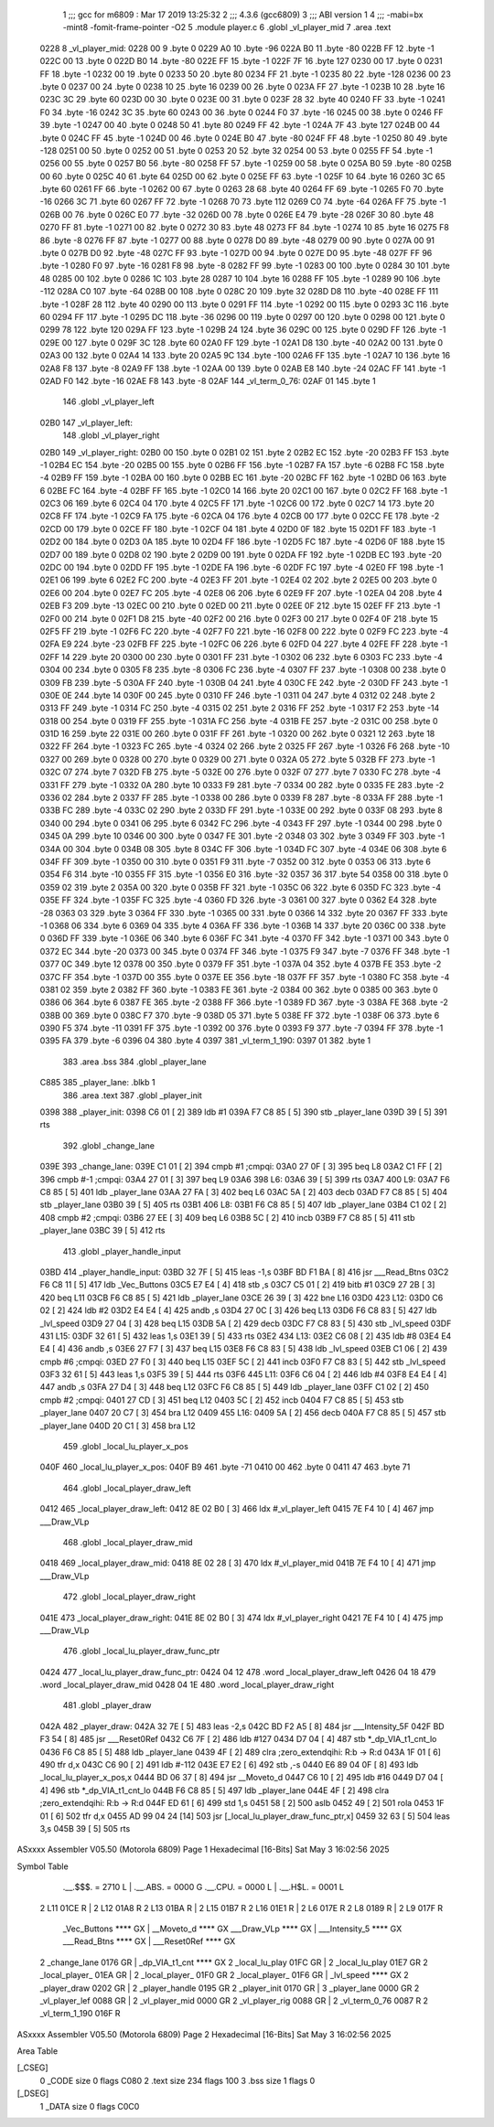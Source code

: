                               1 ;;; gcc for m6809 : Mar 17 2019 13:25:32
                              2 ;;; 4.3.6 (gcc6809)
                              3 ;;; ABI version 1
                              4 ;;; -mabi=bx -mint8 -fomit-frame-pointer -O2
                              5 	.module	player.c
                              6 	.globl	_vl_player_mid
                              7 	.area	.text
   0228                       8 _vl_player_mid:
   0228 00                    9 	.byte	0
   0229 A0                   10 	.byte	-96
   022A B0                   11 	.byte	-80
   022B FF                   12 	.byte	-1
   022C 00                   13 	.byte	0
   022D B0                   14 	.byte	-80
   022E FF                   15 	.byte	-1
   022F 7F                   16 	.byte	127
   0230 00                   17 	.byte	0
   0231 FF                   18 	.byte	-1
   0232 00                   19 	.byte	0
   0233 50                   20 	.byte	80
   0234 FF                   21 	.byte	-1
   0235 80                   22 	.byte	-128
   0236 00                   23 	.byte	0
   0237 00                   24 	.byte	0
   0238 10                   25 	.byte	16
   0239 00                   26 	.byte	0
   023A FF                   27 	.byte	-1
   023B 10                   28 	.byte	16
   023C 3C                   29 	.byte	60
   023D 00                   30 	.byte	0
   023E 00                   31 	.byte	0
   023F 28                   32 	.byte	40
   0240 FF                   33 	.byte	-1
   0241 F0                   34 	.byte	-16
   0242 3C                   35 	.byte	60
   0243 00                   36 	.byte	0
   0244 F0                   37 	.byte	-16
   0245 00                   38 	.byte	0
   0246 FF                   39 	.byte	-1
   0247 00                   40 	.byte	0
   0248 50                   41 	.byte	80
   0249 FF                   42 	.byte	-1
   024A 7F                   43 	.byte	127
   024B 00                   44 	.byte	0
   024C FF                   45 	.byte	-1
   024D 00                   46 	.byte	0
   024E B0                   47 	.byte	-80
   024F FF                   48 	.byte	-1
   0250 80                   49 	.byte	-128
   0251 00                   50 	.byte	0
   0252 00                   51 	.byte	0
   0253 20                   52 	.byte	32
   0254 00                   53 	.byte	0
   0255 FF                   54 	.byte	-1
   0256 00                   55 	.byte	0
   0257 B0                   56 	.byte	-80
   0258 FF                   57 	.byte	-1
   0259 00                   58 	.byte	0
   025A B0                   59 	.byte	-80
   025B 00                   60 	.byte	0
   025C 40                   61 	.byte	64
   025D 00                   62 	.byte	0
   025E FF                   63 	.byte	-1
   025F 10                   64 	.byte	16
   0260 3C                   65 	.byte	60
   0261 FF                   66 	.byte	-1
   0262 00                   67 	.byte	0
   0263 28                   68 	.byte	40
   0264 FF                   69 	.byte	-1
   0265 F0                   70 	.byte	-16
   0266 3C                   71 	.byte	60
   0267 FF                   72 	.byte	-1
   0268 70                   73 	.byte	112
   0269 C0                   74 	.byte	-64
   026A FF                   75 	.byte	-1
   026B 00                   76 	.byte	0
   026C E0                   77 	.byte	-32
   026D 00                   78 	.byte	0
   026E E4                   79 	.byte	-28
   026F 30                   80 	.byte	48
   0270 FF                   81 	.byte	-1
   0271 00                   82 	.byte	0
   0272 30                   83 	.byte	48
   0273 FF                   84 	.byte	-1
   0274 10                   85 	.byte	16
   0275 F8                   86 	.byte	-8
   0276 FF                   87 	.byte	-1
   0277 00                   88 	.byte	0
   0278 D0                   89 	.byte	-48
   0279 00                   90 	.byte	0
   027A 00                   91 	.byte	0
   027B D0                   92 	.byte	-48
   027C FF                   93 	.byte	-1
   027D 00                   94 	.byte	0
   027E D0                   95 	.byte	-48
   027F FF                   96 	.byte	-1
   0280 F0                   97 	.byte	-16
   0281 F8                   98 	.byte	-8
   0282 FF                   99 	.byte	-1
   0283 00                  100 	.byte	0
   0284 30                  101 	.byte	48
   0285 00                  102 	.byte	0
   0286 1C                  103 	.byte	28
   0287 10                  104 	.byte	16
   0288 FF                  105 	.byte	-1
   0289 90                  106 	.byte	-112
   028A C0                  107 	.byte	-64
   028B 00                  108 	.byte	0
   028C 20                  109 	.byte	32
   028D D8                  110 	.byte	-40
   028E FF                  111 	.byte	-1
   028F 28                  112 	.byte	40
   0290 00                  113 	.byte	0
   0291 FF                  114 	.byte	-1
   0292 00                  115 	.byte	0
   0293 3C                  116 	.byte	60
   0294 FF                  117 	.byte	-1
   0295 DC                  118 	.byte	-36
   0296 00                  119 	.byte	0
   0297 00                  120 	.byte	0
   0298 00                  121 	.byte	0
   0299 78                  122 	.byte	120
   029A FF                  123 	.byte	-1
   029B 24                  124 	.byte	36
   029C 00                  125 	.byte	0
   029D FF                  126 	.byte	-1
   029E 00                  127 	.byte	0
   029F 3C                  128 	.byte	60
   02A0 FF                  129 	.byte	-1
   02A1 D8                  130 	.byte	-40
   02A2 00                  131 	.byte	0
   02A3 00                  132 	.byte	0
   02A4 14                  133 	.byte	20
   02A5 9C                  134 	.byte	-100
   02A6 FF                  135 	.byte	-1
   02A7 10                  136 	.byte	16
   02A8 F8                  137 	.byte	-8
   02A9 FF                  138 	.byte	-1
   02AA 00                  139 	.byte	0
   02AB E8                  140 	.byte	-24
   02AC FF                  141 	.byte	-1
   02AD F0                  142 	.byte	-16
   02AE F8                  143 	.byte	-8
   02AF                     144 _vl_term_0_76:
   02AF 01                  145 	.byte	1
                            146 	.globl	_vl_player_left
   02B0                     147 _vl_player_left:
                            148 	.globl	_vl_player_right
   02B0                     149 _vl_player_right:
   02B0 00                  150 	.byte	0
   02B1 02                  151 	.byte	2
   02B2 EC                  152 	.byte	-20
   02B3 FF                  153 	.byte	-1
   02B4 EC                  154 	.byte	-20
   02B5 00                  155 	.byte	0
   02B6 FF                  156 	.byte	-1
   02B7 FA                  157 	.byte	-6
   02B8 FC                  158 	.byte	-4
   02B9 FF                  159 	.byte	-1
   02BA 00                  160 	.byte	0
   02BB EC                  161 	.byte	-20
   02BC FF                  162 	.byte	-1
   02BD 06                  163 	.byte	6
   02BE FC                  164 	.byte	-4
   02BF FF                  165 	.byte	-1
   02C0 14                  166 	.byte	20
   02C1 00                  167 	.byte	0
   02C2 FF                  168 	.byte	-1
   02C3 06                  169 	.byte	6
   02C4 04                  170 	.byte	4
   02C5 FF                  171 	.byte	-1
   02C6 00                  172 	.byte	0
   02C7 14                  173 	.byte	20
   02C8 FF                  174 	.byte	-1
   02C9 FA                  175 	.byte	-6
   02CA 04                  176 	.byte	4
   02CB 00                  177 	.byte	0
   02CC FE                  178 	.byte	-2
   02CD 00                  179 	.byte	0
   02CE FF                  180 	.byte	-1
   02CF 04                  181 	.byte	4
   02D0 0F                  182 	.byte	15
   02D1 FF                  183 	.byte	-1
   02D2 00                  184 	.byte	0
   02D3 0A                  185 	.byte	10
   02D4 FF                  186 	.byte	-1
   02D5 FC                  187 	.byte	-4
   02D6 0F                  188 	.byte	15
   02D7 00                  189 	.byte	0
   02D8 02                  190 	.byte	2
   02D9 00                  191 	.byte	0
   02DA FF                  192 	.byte	-1
   02DB EC                  193 	.byte	-20
   02DC 00                  194 	.byte	0
   02DD FF                  195 	.byte	-1
   02DE FA                  196 	.byte	-6
   02DF FC                  197 	.byte	-4
   02E0 FF                  198 	.byte	-1
   02E1 06                  199 	.byte	6
   02E2 FC                  200 	.byte	-4
   02E3 FF                  201 	.byte	-1
   02E4 02                  202 	.byte	2
   02E5 00                  203 	.byte	0
   02E6 00                  204 	.byte	0
   02E7 FC                  205 	.byte	-4
   02E8 06                  206 	.byte	6
   02E9 FF                  207 	.byte	-1
   02EA 04                  208 	.byte	4
   02EB F3                  209 	.byte	-13
   02EC 00                  210 	.byte	0
   02ED 00                  211 	.byte	0
   02EE 0F                  212 	.byte	15
   02EF FF                  213 	.byte	-1
   02F0 00                  214 	.byte	0
   02F1 D8                  215 	.byte	-40
   02F2 00                  216 	.byte	0
   02F3 00                  217 	.byte	0
   02F4 0F                  218 	.byte	15
   02F5 FF                  219 	.byte	-1
   02F6 FC                  220 	.byte	-4
   02F7 F0                  221 	.byte	-16
   02F8 00                  222 	.byte	0
   02F9 FC                  223 	.byte	-4
   02FA E9                  224 	.byte	-23
   02FB FF                  225 	.byte	-1
   02FC 06                  226 	.byte	6
   02FD 04                  227 	.byte	4
   02FE FF                  228 	.byte	-1
   02FF 14                  229 	.byte	20
   0300 00                  230 	.byte	0
   0301 FF                  231 	.byte	-1
   0302 06                  232 	.byte	6
   0303 FC                  233 	.byte	-4
   0304 00                  234 	.byte	0
   0305 F8                  235 	.byte	-8
   0306 FC                  236 	.byte	-4
   0307 FF                  237 	.byte	-1
   0308 00                  238 	.byte	0
   0309 FB                  239 	.byte	-5
   030A FF                  240 	.byte	-1
   030B 04                  241 	.byte	4
   030C FE                  242 	.byte	-2
   030D FF                  243 	.byte	-1
   030E 0E                  244 	.byte	14
   030F 00                  245 	.byte	0
   0310 FF                  246 	.byte	-1
   0311 04                  247 	.byte	4
   0312 02                  248 	.byte	2
   0313 FF                  249 	.byte	-1
   0314 FC                  250 	.byte	-4
   0315 02                  251 	.byte	2
   0316 FF                  252 	.byte	-1
   0317 F2                  253 	.byte	-14
   0318 00                  254 	.byte	0
   0319 FF                  255 	.byte	-1
   031A FC                  256 	.byte	-4
   031B FE                  257 	.byte	-2
   031C 00                  258 	.byte	0
   031D 16                  259 	.byte	22
   031E 00                  260 	.byte	0
   031F FF                  261 	.byte	-1
   0320 00                  262 	.byte	0
   0321 12                  263 	.byte	18
   0322 FF                  264 	.byte	-1
   0323 FC                  265 	.byte	-4
   0324 02                  266 	.byte	2
   0325 FF                  267 	.byte	-1
   0326 F6                  268 	.byte	-10
   0327 00                  269 	.byte	0
   0328 00                  270 	.byte	0
   0329 00                  271 	.byte	0
   032A 05                  272 	.byte	5
   032B FF                  273 	.byte	-1
   032C 07                  274 	.byte	7
   032D FB                  275 	.byte	-5
   032E 00                  276 	.byte	0
   032F 07                  277 	.byte	7
   0330 FC                  278 	.byte	-4
   0331 FF                  279 	.byte	-1
   0332 0A                  280 	.byte	10
   0333 F9                  281 	.byte	-7
   0334 00                  282 	.byte	0
   0335 FE                  283 	.byte	-2
   0336 02                  284 	.byte	2
   0337 FF                  285 	.byte	-1
   0338 00                  286 	.byte	0
   0339 F8                  287 	.byte	-8
   033A FF                  288 	.byte	-1
   033B FC                  289 	.byte	-4
   033C 02                  290 	.byte	2
   033D FF                  291 	.byte	-1
   033E 00                  292 	.byte	0
   033F 08                  293 	.byte	8
   0340 00                  294 	.byte	0
   0341 06                  295 	.byte	6
   0342 FC                  296 	.byte	-4
   0343 FF                  297 	.byte	-1
   0344 00                  298 	.byte	0
   0345 0A                  299 	.byte	10
   0346 00                  300 	.byte	0
   0347 FE                  301 	.byte	-2
   0348 03                  302 	.byte	3
   0349 FF                  303 	.byte	-1
   034A 00                  304 	.byte	0
   034B 08                  305 	.byte	8
   034C FF                  306 	.byte	-1
   034D FC                  307 	.byte	-4
   034E 06                  308 	.byte	6
   034F FF                  309 	.byte	-1
   0350 00                  310 	.byte	0
   0351 F9                  311 	.byte	-7
   0352 00                  312 	.byte	0
   0353 06                  313 	.byte	6
   0354 F6                  314 	.byte	-10
   0355 FF                  315 	.byte	-1
   0356 E0                  316 	.byte	-32
   0357 36                  317 	.byte	54
   0358 00                  318 	.byte	0
   0359 02                  319 	.byte	2
   035A 00                  320 	.byte	0
   035B FF                  321 	.byte	-1
   035C 06                  322 	.byte	6
   035D FC                  323 	.byte	-4
   035E FF                  324 	.byte	-1
   035F FC                  325 	.byte	-4
   0360 FD                  326 	.byte	-3
   0361 00                  327 	.byte	0
   0362 E4                  328 	.byte	-28
   0363 03                  329 	.byte	3
   0364 FF                  330 	.byte	-1
   0365 00                  331 	.byte	0
   0366 14                  332 	.byte	20
   0367 FF                  333 	.byte	-1
   0368 06                  334 	.byte	6
   0369 04                  335 	.byte	4
   036A FF                  336 	.byte	-1
   036B 14                  337 	.byte	20
   036C 00                  338 	.byte	0
   036D FF                  339 	.byte	-1
   036E 06                  340 	.byte	6
   036F FC                  341 	.byte	-4
   0370 FF                  342 	.byte	-1
   0371 00                  343 	.byte	0
   0372 EC                  344 	.byte	-20
   0373 00                  345 	.byte	0
   0374 FF                  346 	.byte	-1
   0375 F9                  347 	.byte	-7
   0376 FF                  348 	.byte	-1
   0377 0C                  349 	.byte	12
   0378 00                  350 	.byte	0
   0379 FF                  351 	.byte	-1
   037A 04                  352 	.byte	4
   037B FE                  353 	.byte	-2
   037C FF                  354 	.byte	-1
   037D 00                  355 	.byte	0
   037E EE                  356 	.byte	-18
   037F FF                  357 	.byte	-1
   0380 FC                  358 	.byte	-4
   0381 02                  359 	.byte	2
   0382 FF                  360 	.byte	-1
   0383 FE                  361 	.byte	-2
   0384 00                  362 	.byte	0
   0385 00                  363 	.byte	0
   0386 06                  364 	.byte	6
   0387 FE                  365 	.byte	-2
   0388 FF                  366 	.byte	-1
   0389 FD                  367 	.byte	-3
   038A FE                  368 	.byte	-2
   038B 00                  369 	.byte	0
   038C F7                  370 	.byte	-9
   038D 05                  371 	.byte	5
   038E FF                  372 	.byte	-1
   038F 06                  373 	.byte	6
   0390 F5                  374 	.byte	-11
   0391 FF                  375 	.byte	-1
   0392 00                  376 	.byte	0
   0393 F9                  377 	.byte	-7
   0394 FF                  378 	.byte	-1
   0395 FA                  379 	.byte	-6
   0396 04                  380 	.byte	4
   0397                     381 _vl_term_1_190:
   0397 01                  382 	.byte	1
                            383 	.area	.bss
                            384 	.globl	_player_lane
   C885                     385 _player_lane:	.blkb	1
                            386 	.area	.text
                            387 	.globl	_player_init
   0398                     388 _player_init:
   0398 C6 01         [ 2]  389 	ldb	#1
   039A F7 C8 85      [ 5]  390 	stb	_player_lane
   039D 39            [ 5]  391 	rts
                            392 	.globl	_change_lane
   039E                     393 _change_lane:
   039E C1 01         [ 2]  394 	cmpb	#1	;cmpqi:
   03A0 27 0F         [ 3]  395 	beq	L8
   03A2 C1 FF         [ 2]  396 	cmpb	#-1	;cmpqi:
   03A4 27 01         [ 3]  397 	beq	L9
   03A6                     398 L6:
   03A6 39            [ 5]  399 	rts
   03A7                     400 L9:
   03A7 F6 C8 85      [ 5]  401 	ldb	_player_lane
   03AA 27 FA         [ 3]  402 	beq	L6
   03AC 5A            [ 2]  403 	decb
   03AD F7 C8 85      [ 5]  404 	stb	_player_lane
   03B0 39            [ 5]  405 	rts
   03B1                     406 L8:
   03B1 F6 C8 85      [ 5]  407 	ldb	_player_lane
   03B4 C1 02         [ 2]  408 	cmpb	#2	;cmpqi:
   03B6 27 EE         [ 3]  409 	beq	L6
   03B8 5C            [ 2]  410 	incb
   03B9 F7 C8 85      [ 5]  411 	stb	_player_lane
   03BC 39            [ 5]  412 	rts
                            413 	.globl	_player_handle_input
   03BD                     414 _player_handle_input:
   03BD 32 7F         [ 5]  415 	leas	-1,s
   03BF BD F1 BA      [ 8]  416 	jsr	___Read_Btns
   03C2 F6 C8 11      [ 5]  417 	ldb	_Vec_Buttons
   03C5 E7 E4         [ 4]  418 	stb	,s
   03C7 C5 01         [ 2]  419 	bitb	#1
   03C9 27 2B         [ 3]  420 	beq	L11
   03CB F6 C8 85      [ 5]  421 	ldb	_player_lane
   03CE 26 39         [ 3]  422 	bne	L16
   03D0                     423 L12:
   03D0 C6 02         [ 2]  424 	ldb	#2
   03D2 E4 E4         [ 4]  425 	andb	,s
   03D4 27 0C         [ 3]  426 	beq	L13
   03D6 F6 C8 83      [ 5]  427 	ldb	_lvl_speed
   03D9 27 04         [ 3]  428 	beq	L15
   03DB 5A            [ 2]  429 	decb
   03DC F7 C8 83      [ 5]  430 	stb	_lvl_speed
   03DF                     431 L15:
   03DF 32 61         [ 5]  432 	leas	1,s
   03E1 39            [ 5]  433 	rts
   03E2                     434 L13:
   03E2 C6 08         [ 2]  435 	ldb	#8
   03E4 E4 E4         [ 4]  436 	andb	,s
   03E6 27 F7         [ 3]  437 	beq	L15
   03E8 F6 C8 83      [ 5]  438 	ldb	_lvl_speed
   03EB C1 06         [ 2]  439 	cmpb	#6	;cmpqi:
   03ED 27 F0         [ 3]  440 	beq	L15
   03EF 5C            [ 2]  441 	incb
   03F0 F7 C8 83      [ 5]  442 	stb	_lvl_speed
   03F3 32 61         [ 5]  443 	leas	1,s
   03F5 39            [ 5]  444 	rts
   03F6                     445 L11:
   03F6 C6 04         [ 2]  446 	ldb	#4
   03F8 E4 E4         [ 4]  447 	andb	,s
   03FA 27 D4         [ 3]  448 	beq	L12
   03FC F6 C8 85      [ 5]  449 	ldb	_player_lane
   03FF C1 02         [ 2]  450 	cmpb	#2	;cmpqi:
   0401 27 CD         [ 3]  451 	beq	L12
   0403 5C            [ 2]  452 	incb
   0404 F7 C8 85      [ 5]  453 	stb	_player_lane
   0407 20 C7         [ 3]  454 	bra	L12
   0409                     455 L16:
   0409 5A            [ 2]  456 	decb
   040A F7 C8 85      [ 5]  457 	stb	_player_lane
   040D 20 C1         [ 3]  458 	bra	L12
                            459 	.globl	_local_lu_player_x_pos
   040F                     460 _local_lu_player_x_pos:
   040F B9                  461 	.byte	-71
   0410 00                  462 	.byte	0
   0411 47                  463 	.byte	71
                            464 	.globl	_local_player_draw_left
   0412                     465 _local_player_draw_left:
   0412 8E 02 B0      [ 3]  466 	ldx	#_vl_player_left
   0415 7E F4 10      [ 4]  467 	jmp	___Draw_VLp
                            468 	.globl	_local_player_draw_mid
   0418                     469 _local_player_draw_mid:
   0418 8E 02 28      [ 3]  470 	ldx	#_vl_player_mid
   041B 7E F4 10      [ 4]  471 	jmp	___Draw_VLp
                            472 	.globl	_local_player_draw_right
   041E                     473 _local_player_draw_right:
   041E 8E 02 B0      [ 3]  474 	ldx	#_vl_player_right
   0421 7E F4 10      [ 4]  475 	jmp	___Draw_VLp
                            476 	.globl	_local_lu_player_draw_func_ptr
   0424                     477 _local_lu_player_draw_func_ptr:
   0424 04 12               478 	.word	_local_player_draw_left
   0426 04 18               479 	.word	_local_player_draw_mid
   0428 04 1E               480 	.word	_local_player_draw_right
                            481 	.globl	_player_draw
   042A                     482 _player_draw:
   042A 32 7E         [ 5]  483 	leas	-2,s
   042C BD F2 A5      [ 8]  484 	jsr	___Intensity_5F
   042F BD F3 54      [ 8]  485 	jsr	___Reset0Ref
   0432 C6 7F         [ 2]  486 	ldb	#127
   0434 D7 04         [ 4]  487 	stb	*_dp_VIA_t1_cnt_lo
   0436 F6 C8 85      [ 5]  488 	ldb	_player_lane
   0439 4F            [ 2]  489 	clra		;zero_extendqihi: R:b -> R:d
   043A 1F 01         [ 6]  490 	tfr	d,x
   043C C6 90         [ 2]  491 	ldb	#-112
   043E E7 E2         [ 6]  492 	stb	,-s
   0440 E6 89 04 0F   [ 8]  493 	ldb	_local_lu_player_x_pos,x
   0444 BD 06 37      [ 8]  494 	jsr	__Moveto_d
   0447 C6 10         [ 2]  495 	ldb	#16
   0449 D7 04         [ 4]  496 	stb	*_dp_VIA_t1_cnt_lo
   044B F6 C8 85      [ 5]  497 	ldb	_player_lane
   044E 4F            [ 2]  498 	clra		;zero_extendqihi: R:b -> R:d
   044F ED 61         [ 6]  499 	std	1,s
   0451 58            [ 2]  500 	aslb
   0452 49            [ 2]  501 	rola
   0453 1F 01         [ 6]  502 	tfr	d,x
   0455 AD 99 04 24   [14]  503 	jsr	[_local_lu_player_draw_func_ptr,x]
   0459 32 63         [ 5]  504 	leas	3,s
   045B 39            [ 5]  505 	rts
ASxxxx Assembler V05.50  (Motorola 6809)                                Page 1
Hexadecimal [16-Bits]                                 Sat May  3 16:02:56 2025

Symbol Table

    .__.$$$.       =   2710 L   |     .__.ABS.       =   0000 G
    .__.CPU.       =   0000 L   |     .__.H$L.       =   0001 L
  2 L11                01CE R   |   2 L12                01A8 R
  2 L13                01BA R   |   2 L15                01B7 R
  2 L16                01E1 R   |   2 L6                 017E R
  2 L8                 0189 R   |   2 L9                 017F R
    _Vec_Buttons       **** GX  |     __Moveto_d         **** GX
    ___Draw_VLp        **** GX  |     ___Intensity_5     **** GX
    ___Read_Btns       **** GX  |     ___Reset0Ref       **** GX
  2 _change_lane       0176 GR  |     _dp_VIA_t1_cnt     **** GX
  2 _local_lu_play     01FC GR  |   2 _local_lu_play     01E7 GR
  2 _local_player_     01EA GR  |   2 _local_player_     01F0 GR
  2 _local_player_     01F6 GR  |     _lvl_speed         **** GX
  2 _player_draw       0202 GR  |   2 _player_handle     0195 GR
  2 _player_init       0170 GR  |   3 _player_lane       0000 GR
  2 _vl_player_lef     0088 GR  |   2 _vl_player_mid     0000 GR
  2 _vl_player_rig     0088 GR  |   2 _vl_term_0_76      0087 R
  2 _vl_term_1_190     016F R

ASxxxx Assembler V05.50  (Motorola 6809)                                Page 2
Hexadecimal [16-Bits]                                 Sat May  3 16:02:56 2025

Area Table

[_CSEG]
   0 _CODE            size    0   flags C080
   2 .text            size  234   flags  100
   3 .bss             size    1   flags    0
[_DSEG]
   1 _DATA            size    0   flags C0C0

